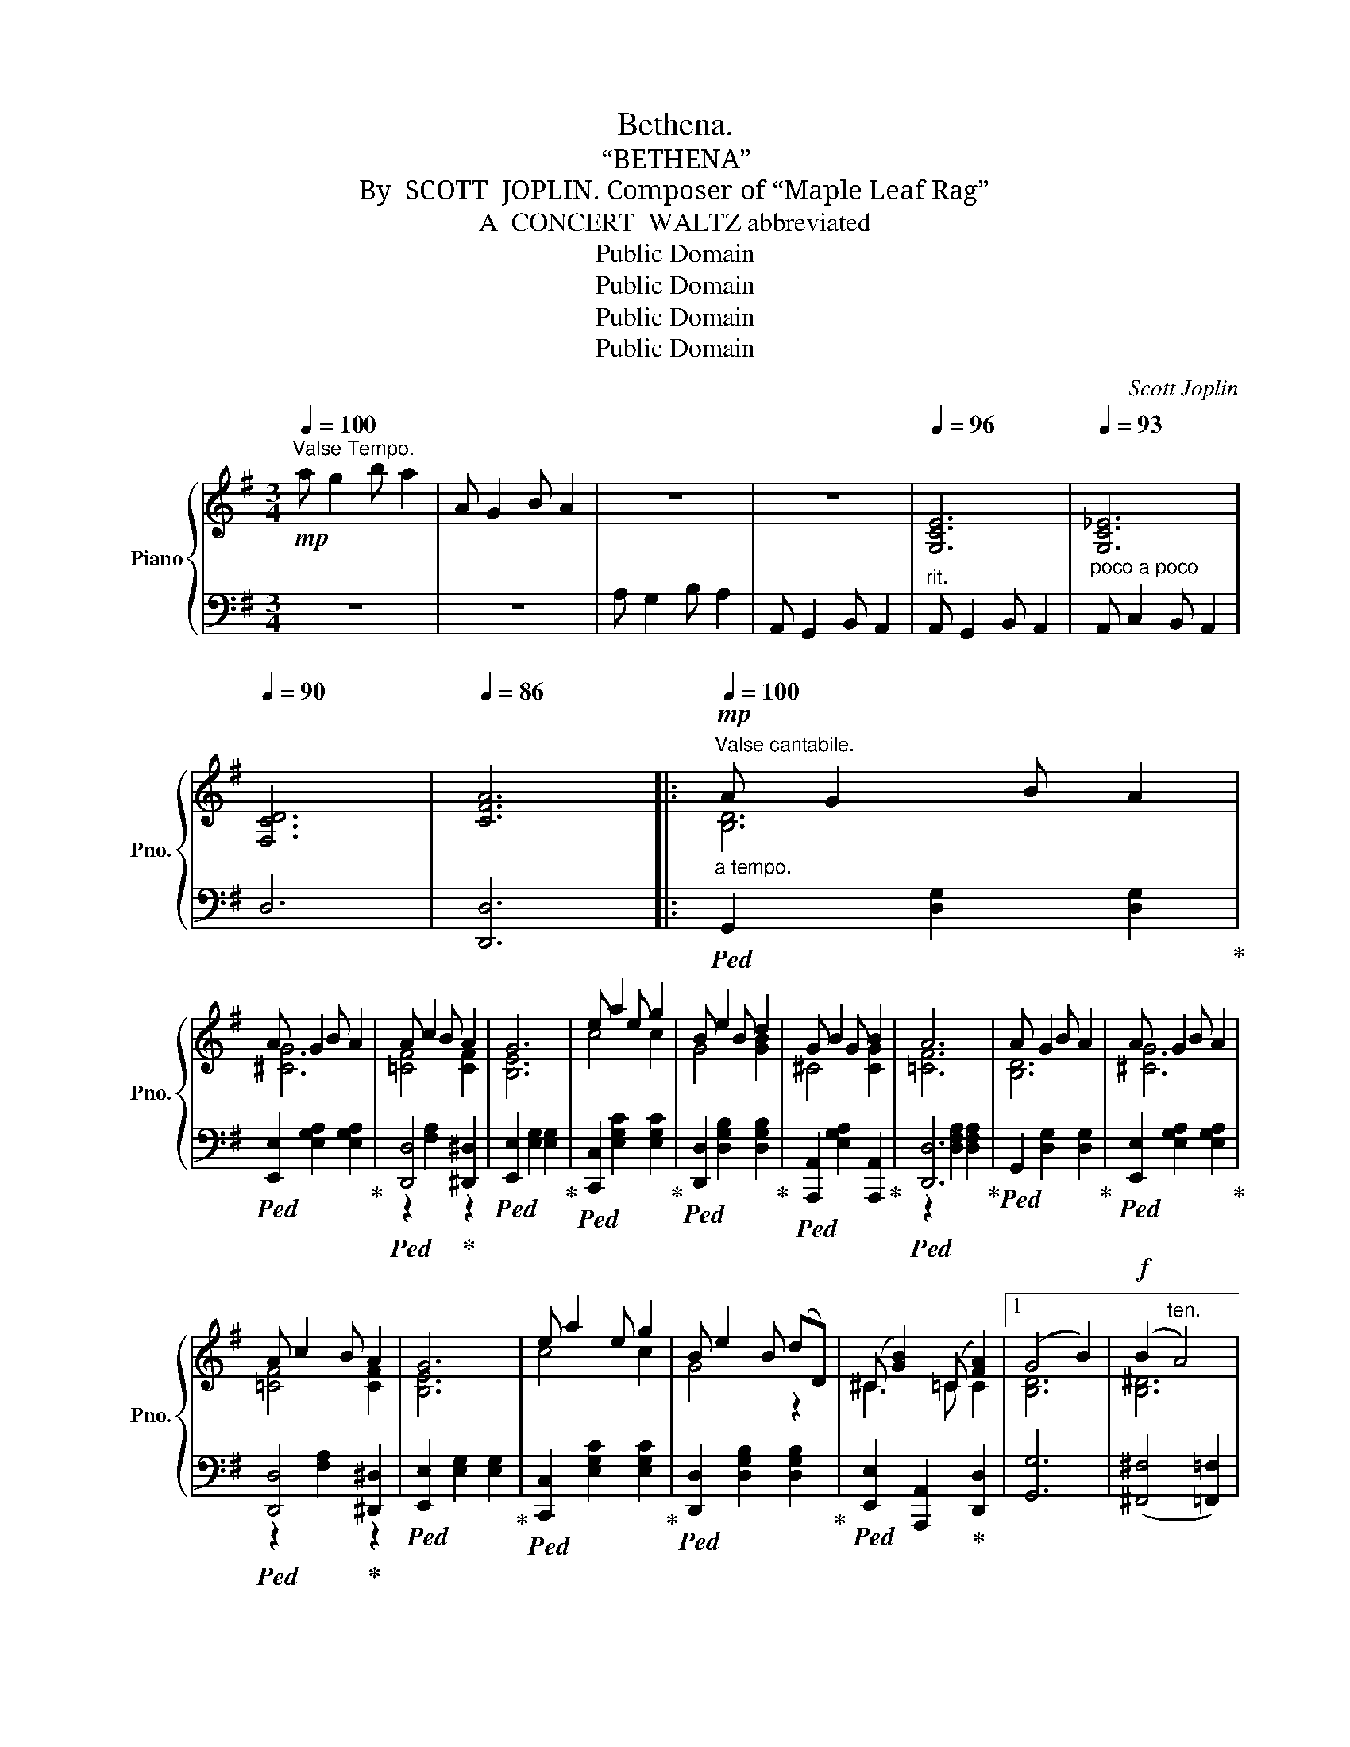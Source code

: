 X:1
T:Bethena.
T:“BETHENA”
T:By  SCOTT  JOPLIN. Composer of “Maple Leaf Rag”
T:A  CONCERT  WALTZ abbreviated 
T:Public Domain
T:Public Domain
T:Public Domain
T:Public Domain
C:Scott Joplin
Z:Public Domain
%%score { ( 1 3 5 ) | ( 2 4 ) }
L:1/8
Q:1/4=100
M:3/4
K:G
V:1 treble nm="Piano" snm="Pno."
V:3 treble 
V:5 treble 
V:2 bass 
V:4 bass 
V:1
!mp!"^Valse Tempo." a g2 b a2 | A G2 B A2 | z6 | z6 |[Q:1/4=96] [G,CE]6 |[Q:1/4=93] [G,C_E]6 | %6
[Q:1/4=90] [F,CD]6 |[Q:1/4=86] [CFA]6 |:!mp!"^Valse cantabile."[Q:1/4=100]"_a tempo." A G2 B A2 | %9
 A G2 B A2 | A c2 B A2 | G6 | e a2 e g2 | B e2 B d2 | G B2 G B2 | A6 | A G2 B A2 | A G2 B A2 | %18
 A c2 B A2 | G6 | e a2 e g2 | B e2 B (dD) | (^C [GB]2) (=C [FA]2) |1 (G4 B2) |!f! (B2"^ten." A4) | %25
"^ten." [^CG]6 | (F2"^ten." =F4) |"^ten." =f6 :|2 [B,DG]6 ||!f! G6 | ^G6 | ^G6 | [E^G]6 | [^E^G]6 | %34
 [=F_A]6 |[Q:1/4=94] [_D=F_A]2[Q:1/4=90] [=DFA]2[Q:1/4=86] [DF=A]2 | %36
"^ten."[Q:1/4=82] _B6[Q:1/4=70] || %37
[K:F]!f![Q:1/4=100]"_a tempo.""^Cantabile." ([CFA]2 [CEB]2 [DF=B]2) | (c [fa]2) (c [fa]2) | %39
 (B [eg]2) (B [Beg]2) | [Adf]4 [Aa]2 | [Ac^da] [Acda]2 [Acdf] [Acdf]2 | %42
 [Acea] [Acea]2 [Ace] [Ace]2 |"_dim." [^Ge] [Ge]2[Q:1/4=98] [Ge] [Ge]2 | %44
[Q:1/4=94] (A2[Q:1/4=92] c2[Q:1/4=90] B2) |!f![Q:1/4=100]"_a tempo." ([CFA]2 [CEB]2 [DF=B]2) | %46
 (c [fa]2) (c [fa]2) | (B [eg]2) (B [Beg]2) | [Adf]4 (de) | [Ff] [Bd]2 [Ff] [F^Gd]2 | %50
 [FAd][Q:1/4=98] [FAc]2 [FAd][Q:1/4=96] [C^FA]2 |[Q:1/4=94] A F2[Q:1/4=92] A G2 | %52
 F2[Q:1/4=87] (Ff[Q:1/4=75] f2) ||[Q:1/4=100]"_a tempo." (fefe_ed) | (=e^ded=d_d) | (_eded_dc) | %56
[Q:1/4=94] ^c4 !fermata!z2 |:[K:Bmin]!p![Q:1/4=100] d B2 f d2 | (bfd)B- B2 | ^A f2 g f2 | %60
 B f2 g f2 | d B2 f d2 | (bfd)B- Bd |!<(! [Bd] [Bd]2 [Bd][Q:1/4=98] [Bce][Bc^e]!<)! | %64
!f![Q:1/4=96] [^Acf]2[Q:1/4=92] !^!C2[Q:1/4=88]!>(![I:staff +1]{/^E,} F,2!>)! | %65
!p![Q:1/4=100]"_a tempo."[I:staff -1] d B2 f d2 | (bfd)B- B2 | ^A f2 g f2 | B f2 g fb | b g2 a gf | %70
 f d2 e dc | c ^A2 g f2 |1 B2 !^!G2 !^!F2 :|2 B2!<(! [D^E^Gd]2 [DFA=c]2!<)! ||!mf! B d2 B d2 | %75
 A3!<(! (Adf)!<)! |!f! a g2 g fe | f3 (dfa) | b d'2 d' e'2 | (d'a) f3 f | %80
[Q:1/4=95] g2[Q:1/4=91] e c2 z |"^ten."[Q:1/4=100]"_a tempo." [^D^F=c]6 |"^ten." [=D=FB]6 | %83
"^ten."!<(! [^CE_B]6!<)! |!ff! [^CG_B]2"^ten." [=CGA]4 |"^ten." [=CFA]6 || %86
[K:G]"^Finale."!mf! A G2 B A2 | A G2 B A2 | A c2 B A2 | G6 | e a2 e g2 | B e2 B d2 | G B2 G B2 | %93
 A6 | A G2 B A2 | A G2 B A2 | A c2 B A2 | G6 | e a2 e g2 |[Q:1/4=95] B e2[Q:1/4=89] B (dD) | %100
 (^C[Q:1/4=85] [GB]2)[Q:1/4=78] (=C !fermata![FA]2) |[Q:1/4=85]"^Andante."!p! (A G2 B A2) | %102
 G2 (g2 a2) | (a g2 b a2) | g2 g'2 g'2 |!f![Q:1/4=100]"_Tempo primo" a g2 b a2 | A G2 B A2 | %107
 A, G,2 B, A,2 | G,2 !fermata![G,_B,_EG]4 |[Q:1/4=72] [G,=B,DG]6!fine! |] %110
V:2
 z6 | z6 | A, G,2 B, A,2 | A,, G,,2 B,, A,,2 |"^rit." A,, G,,2 B,, A,,2 | %5
"^poco a poco" A,, C,2 B,, A,,2 | D,6 | [D,,D,]6 |:!ped! G,,2 [D,G,]2 [D,G,]2!ped-up! | %9
!ped! [E,,E,]2 [E,G,A,]2 [E,G,A,]2!ped-up! |!ped! [D,,D,]4!ped-up! [^D,,^D,]2 | %11
!ped! [E,,E,]2 [E,G,]2 [E,G,]2!ped-up! |!ped! [C,,C,]2 [E,G,C]2 [E,G,C]2!ped-up! | %13
!ped! [D,,D,]2 [D,G,B,]2 [D,G,B,]2!ped-up! |!ped! [A,,,A,,]2 [E,G,A,]2 [A,,,A,,]2!ped-up! | %15
!ped! [D,,D,]6!ped-up! |!ped! G,,2 [D,G,]2 [D,G,]2!ped-up! | %17
!ped! [E,,E,]2 [E,G,A,]2 [E,G,A,]2!ped-up! |!ped! [D,,D,]4!ped-up! [^D,,^D,]2 | %19
!ped! [E,,E,]2 [E,G,]2 [E,G,]2!ped-up! |!ped! [C,,C,]2 [E,G,C]2 [E,G,C]2!ped-up! | %21
!ped! [D,,D,]2 [D,G,B,]2 [D,G,B,]2!ped-up! |!ped! [E,,E,]2 [A,,,A,,]2!ped-up! [D,,D,]2 |1 %23
 [G,,G,]6 | (([^F,,^F,]4 [=F,,=F,]2)) | (([E,,E,]4 [_E,,_E,]2)) | (([D,,D,]4 [C,,C,]2)) | %27
"^ten." [=F,,,=F,,]6 :|2 [G,,G,]2 D,2 G,,2 ||"^ten."!ped! [=F,B,D]6!ped-up! | %30
"^ten."!ped! [E,B,D]6!ped-up! |"^ten."!ped! [^D,B,^D]6!ped-up! |"^ten."!ped! [=D,B,]6!ped-up! | %33
"^ten."!ped! [^C,B,]6!ped-up! |"^ten."!ped! [=C,=C]6!ped-up! | %35
"^rit.   -        -        -        -       -" _C,2 _B,,2 A,,D, | (G,,2 C,4) || %37
[K:F] [F,,F,]2 [G,,G,]2 [^G,,^G,]2 |!ped! [A,,A,]2 [A,CF]2 [A,CF]2!ped-up! | %39
!ped! [C,,C,]4!ped-up! [^C,,^C,]2 |!ped! [D,,D,]6!ped-up! | %41
!ped! [F,,F,]2 [A,C^D]2 [A,CD]2!ped-up! |!ped! [E,,E,]2 [A,CE]2 [A,CE]2!ped-up! | %43
!ped! [E,,E,]2 [^G,DE]2 [G,DE]2!ped-up! | [A,CE]4 [=G,CE]2 | [F,,F,]2 [G,,G,]2 [^G,,^G,]2 | %46
!ped! [A,,A,]2 [A,CF]2 [A,CF]2!ped-up! |!ped! [C,,C,]4!ped-up! [^C,,^C,]2 |!ped! [D,,D,]6!ped-up! | %49
!ped! [B,,,B,,]4!ped-up!"^rit.       poco   a   poco" [=B,,,=B,,]2 | %50
!ped! [C,,C,]4!ped-up! [D,,D,]2 |!ped! [G,,,G,,]4!ped-up! [C,,C,]2 | [F,,F,]6 || %53
"^ten." [^G,=B,D]6 |"^ten." [=G,_B,_D]6 |"^ten." [^F,A,C]6 | ^A,4 !fermata!z2 |: %57
[K:Bmin]!ped! [B,,,B,,]2 [F,B,D]2 [F,B,D]2!ped-up! |!ped! [B,,,B,,]2 [F,B,D]2 [F,B,D]2!ped-up! | %59
!ped! [F,,,F,,]2 [F,^A,E]2 [F,A,E]2!ped-up! |!ped! [B,,,B,,]2 [F,B,D]2 [F,B,D]2!ped-up! | %61
!ped! [B,,,B,,]2 [F,B,D]2 [F,B,D]2!ped-up! |!ped! [B,,,B,,]2 [F,B,D]2 [F,B,D]2!ped-up! | %63
"^rit." [G,,G,]2 [G,,G,]2 [G,,G,]2 | [F,,F,]2 C,2{/^E,,} F,,2 | %65
!ped! [B,,,B,,]2 [F,B,D]2 [F,B,D]2!ped-up! |!ped! [B,,,B,,]2 [F,B,D]2 [F,B,D]2!ped-up! | %67
!ped! [F,,,F,,]2 [F,^A,E]2 [F,A,E]2!ped-up! |!ped! [B,,,B,,]2 [F,B,D]2 [F,B,D]2!ped-up! | %69
!ped! [E,,E,]2 [G,B,E]2 [G,B,E]2!ped-up! |!ped! [B,,,B,,]2 [F,B,D]2 [F,B,D]2!ped-up! | %71
!ped! [F,,,F,,]2 [F,^A,E]2 [F,A,E]2!ped-up! |1 [B,D]2 [G,,G,]2 [F,,F,]2 :|2 %73
 [B,D]2 [B,,B,]2 [A,,A,]2 ||!ped! [G,,G,]2 [E,,E,]2!ped-up! [^E,,^E,]2 | [F,,F,]2 [F,A,]2 [F,A,]2 | %76
!ped! [A,,,A,,]2 [G,A,C]2 [G,A,C]2!ped-up! |!ped! [D,,D,]2 [F,A,D]2 [A,,A,]2!ped-up! | %78
 [G,,G,]2 [B,,B,]2 [_B,,_B,]2 |!ped! [A,,A,]2 [F,A,D]2 [F,A,D]2!ped-up! | %80
"^rit." [A,,A,]2 A, _B,2 x | (A,^G,A,G,=G,F,) | (^G,^^F,G,F,^F,=F,) | (=G,^F,G,F,=F,E,) | %84
 [E,,E,]2"^ten." [_E,,_E,]4 |"^ten." [D,,D,]6 ||[K:G]!ped! G,,2 [D,G,]2 [D,G,]2!ped-up! | %87
!ped! [E,,E,]2 [E,G,A,]2 [E,G,A,]2!ped-up! |!ped! [D,,D,]4!ped-up! [^D,,^D,]2 | %89
!ped! [E,,E,]2 [E,G,]2 [E,G,]2!ped-up! |!ped! [C,,C,]2 [E,G,C]2 [E,G,C]2!ped-up! | %91
!ped! [D,,D,]2 [D,G,B,]2 [D,G,B,]2!ped-up! |!ped! [A,,,A,,]2 [E,G,A,]2 [A,,,A,,]2!ped-up! | %93
!ped! [D,,D,]6!ped-up! |!ped! G,,2 [D,G,]2 [D,G,]2!ped-up! | %95
!ped! [E,,E,]2 [E,G,A,]2 [E,G,A,]2!ped-up! |!ped! z2 [F,A,]2!ped-up! z2 | %97
!ped! [E,,E,]2 [E,G,]2 [E,G,]2!ped-up! |!ped! [C,,C,]2 [E,G,C]2 [E,G,C]2!ped-up! | %99
"^rit. poco  a  poco"!ped! [D,,D,]2 [D,G,B,]2 [D,G,B,]2!ped-up! | %100
!ped! [E,,E,]2 [A,,,A,,]2!ped-up! !fermata![D,,D,]2 | (D,2 E,2 _E,2 | D,2) z2 z2 | (D2 E2 _E2 | %104
 D2) z2 z2 |[I:staff -1] [GBd]6 |[I:staff +1] [G,B,D]6 | [G,,B,,D,]6 | %108
 [G,,B,,D,]2 !fermata![_E,,,_E,,]4 | [G,,,G,,]6 |] %110
V:3
 x6 | x6 | x6 | x6 | x6 | x6 | x6 | x6 |: [B,D]6 | [^CG]6 | [=CF]4 [CF]2 | [B,E]6 | c4 c2 | %13
 G4 [GB]2 | ^C4 [CG]2 | [=CF]6 | [B,D]6 | [^CG]6 | [=CF]4 [CF]2 | [B,E]6 | c4 c2 | G4 z2 | %22
 ^C3 =C C2 |1 [B,D]6 | [B,^D]6 | (_B,4 A,2) | (D4 _E2) | !arpeggio![_EAc]6 :|2 x6 || z2 (gd'c'b) | %30
 z2 (eba^g) | z2 (^d^g^ab) | z2 (eba^g) | z2 (^c^g^f^e) | z2 (=c=fg_a) | x6 | (([D=F]2 [CE]4)) || %37
[K:F] x6 | x6 | x6 | x6 | x6 | x6 | x6 | x6 | x6 | x6 | x6 | x6 | x6 | x6 | [=B,=F]4 [_B,E]2 | %52
 x6 || x6 | x6 | x6 | x6 |:[K:Bmin] x6 | x6 | x6 | x6 | x6 | x6 | x6 | x6 | x6 | x6 | x6 | x6 | %69
 x6 | x6 | x6 |1 x6 :|2 x6 || [DGB]4 [D^G]2 | D3 z z2 | [Ac]6 | [Ad]4 d2 | [dg]4 g2 | f4 z2 | %80
 [AcEG]4 [EG] x | x6 | x6 | x6 | x6 | x6 ||[K:G] [B,D]6 | [^CG]6 | [=CF]4 [CF]2 | [B,E]6 | c4 c2 | %91
 G4 [GB]2 | ^C4 [CG]2 | [=CF]6 | [B,D]6 | [^CG]6 | [=CF]4 [CF]2 | [B,E]6 | c4 c2 | G4 z2 | %100
 ^C3 =C C2 | (B,2 (C4) | B,2) z2 z2 | (B2 (c4) | B2) z2 z2 | x6 | x6 | x6 | x6 | x6 |] %110
V:4
 x6 | x6 | x6 | x6 | x6 | x6 | x6 | x6 |: x6 | x6 | z2 [F,A,]2 z2 | x6 | x6 | x6 | x6 | %15
 z2 [D,F,A,]2 [D,F,A,]2 | x6 | x6 | z2 [F,A,]2 z2 | x6 | x6 | x6 | x6 |1 x6 | x6 | x6 | x6 | x6 :|2 %28
 x6 || x6 | x6 | x6 | x6 | x6 | x6 | x6 | x6 ||[K:F] x6 | x6 | z2 [B,CE]2 z2 | z2 [A,DF]2 [A,DF]2 | %41
 x6 | x6 | x6 | x6 | x6 | x6 | z2 [B,CE]2 z2 | z2 [A,DF]2 z2 | z2 [F,B,D]2 z2 | z2 [F,A,C]2 z2 | %51
 z2 [D,F,G,]2 z2 |[I:staff -1] ([A,C]2[I:staff +1] (([B,_D]2) [A,C]2)) || x6 | x6 | x6 | %56
 ^F,2 ^F,,2 x2 |:[K:Bmin] x6 | x6 | x6 | x6 | x6 | x6 | x6 | x6 | x6 | x6 | x6 | x6 | x6 | x6 | %71
 x6 |1 x6 :|2 x6 || x6 | x6 | x6 | x6 | x6 | x6 | x6 | x6 | x6 | x6 | x6 | x6 ||[K:G] x6 | x6 | %88
 z2 [F,A,]2 z2 | x6 | x6 | x6 | x6 | z2 [D,F,A,]2 [D,F,A,]2 | x6 | x6 | [D,,D,]4 [^D,,^D,]2 | x6 | %98
 x6 | x6 | x6 | G,,6 | G,,2 x2 x2 | G,6 | G,2 x2 x2 | x6 | x6 | x6 | x6 | x6 |] %110
V:5
 x6 | x6 | x6 | x6 | x6 | x6 | x6 | x6 |: x6 | x6 | x6 | x6 | x6 | x6 | x6 | x6 | x6 | x6 | x6 | %19
 x6 | x6 | x6 | x6 |1 x6 | x6 | x6 | A,6 | x6 :|2 x6 || x6 | x6 | x6 | x6 | x6 | x6 | x6 | x6 || %37
[K:F] x6 | x6 | x6 | x6 | x6 | x6 | x6 | x6 | x6 | x6 | x6 | x6 | x6 | x6 | x6 | x6 || x6 | x6 | %55
 x6 | x6 |:[K:Bmin] x6 | x6 | x6 | x6 | x6 | x6 | x6 | x6 | x6 | x6 | x6 | x6 | x6 | x6 | x6 |1 %72
 x6 :|2 x6 || x6 | x6 | x6 | x6 | x6 | x6 | x6 | x6 | x6 | x6 | x6 | x6 ||[K:G] x6 | x6 | x6 | x6 | %90
 x6 | x6 | x6 | x6 | x6 | x6 | x6 | x6 | x6 | x6 | x6 | x6 | x6 | x6 | x6 | x6 | x6 | x6 | x6 | %109
 x6 |] %110

